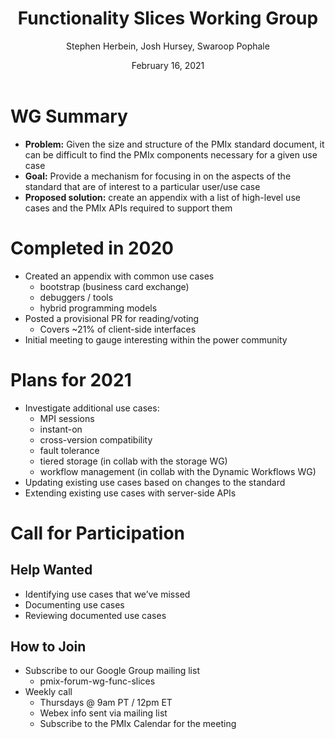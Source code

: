 #+TITLE: Functionality Slices Working Group
#+DATE: February 16, 2021
#+AUTHOR: Stephen Herbein, Josh Hursey, Swaroop Pophale
# Disable underscore ”_” as subscript indication
#+OPTIONS: ^:nil
# Disable Outline/Table-of-Contents
#+OPTIONS: toc:nil
# Make the fonts look not terrible: https://tex.stackexchange.com/questions/55096/anti-aliasing-from-latex-to-pdf
#+LATEX_HEADER: \usepackage{lmodern}

* WG Summary
 - *Problem:* Given the size and structure of the PMIx standard document, it can be difficult to find the PMIx components necessary for a given use case
 - *Goal:* Provide a mechanism for focusing in on the aspects of the standard that are of interest to a particular user/use case
 - *Proposed solution:* create an appendix with a list of high-level use cases and the PMIx APIs required to support them
* Completed in 2020
   - Created an appendix with common use cases
     - bootstrap (business card exchange)
     - debuggers / tools
     - hybrid programming models
   - Posted a provisional PR for reading/voting
     - Covers ~21% of client-side interfaces
   - Initial meeting to gauge interesting within the power community
* Plans for 2021
 - Investigate additional use cases:
   - MPI sessions
   - instant-on 
   - cross-version compatibility
   - fault tolerance
   - tiered storage (in collab with the storage WG)
   - workflow management (in collab with the Dynamic Workflows WG)
 - Updating existing use cases based on changes to the standard
 - Extending existing use cases with server-side APIs
* Call for Participation
** Help Wanted
 - Identifying use cases that we’ve missed
 - Documenting use cases
 - Reviewing documented use cases
** How to Join
 - Subscribe to our Google Group mailing list
   - pmix-forum-wg-func-slices
 - Weekly call
   - Thursdays @ 9am PT / 12pm ET
   - Webex info sent via mailing list
   - Subscribe to the PMIx Calendar for the meeting 
